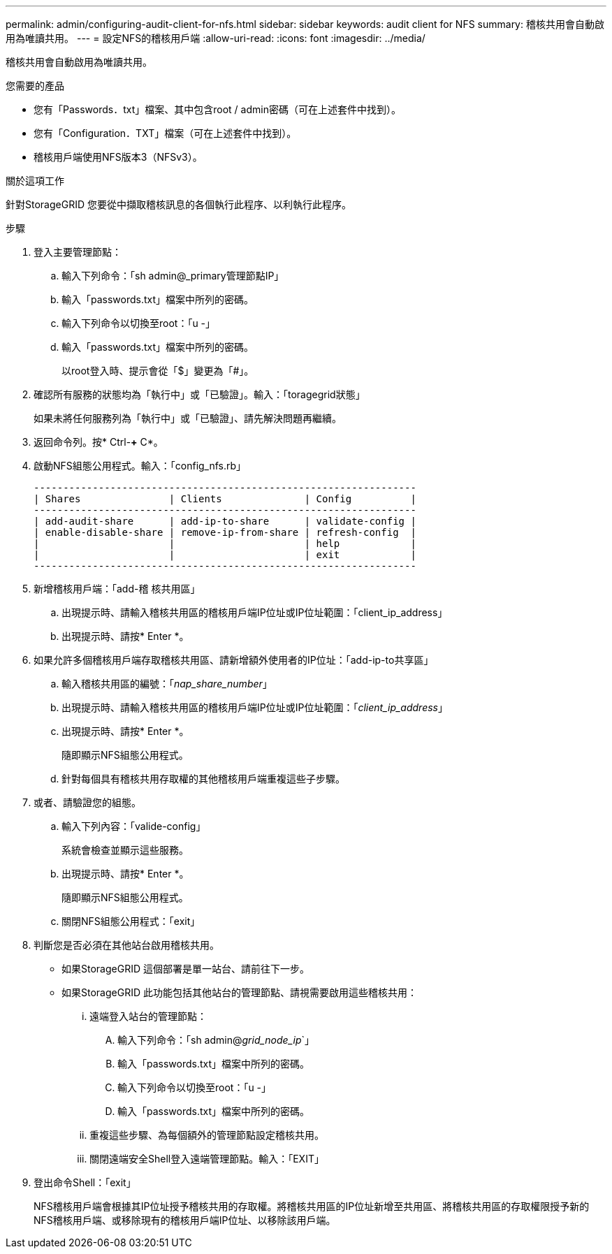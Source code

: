 ---
permalink: admin/configuring-audit-client-for-nfs.html 
sidebar: sidebar 
keywords: audit client for NFS 
summary: 稽核共用會自動啟用為唯讀共用。 
---
= 設定NFS的稽核用戶端
:allow-uri-read: 
:icons: font
:imagesdir: ../media/


[role="lead"]
稽核共用會自動啟用為唯讀共用。

.您需要的產品
* 您有「Passwords．txt」檔案、其中包含root / admin密碼（可在上述套件中找到）。
* 您有「Configuration．TXT」檔案（可在上述套件中找到）。
* 稽核用戶端使用NFS版本3（NFSv3）。


.關於這項工作
針對StorageGRID 您要從中擷取稽核訊息的各個執行此程序、以利執行此程序。

.步驟
. 登入主要管理節點：
+
.. 輸入下列命令：「sh admin@_primary管理節點IP」
.. 輸入「passwords.txt」檔案中所列的密碼。
.. 輸入下列命令以切換至root：「u -」
.. 輸入「passwords.txt」檔案中所列的密碼。
+
以root登入時、提示會從「$」變更為「#」。



. 確認所有服務的狀態均為「執行中」或「已驗證」。輸入：「toragegrid狀態」
+
如果未將任何服務列為「執行中」或「已驗證」、請先解決問題再繼續。

. 返回命令列。按* Ctrl-*+* C*。
. 啟動NFS組態公用程式。輸入：「config_nfs.rb」
+
[listing]
----

-----------------------------------------------------------------
| Shares               | Clients              | Config          |
-----------------------------------------------------------------
| add-audit-share      | add-ip-to-share      | validate-config |
| enable-disable-share | remove-ip-from-share | refresh-config  |
|                      |                      | help            |
|                      |                      | exit            |
-----------------------------------------------------------------
----
. 新增稽核用戶端：「add-稽 核共用區」
+
.. 出現提示時、請輸入稽核共用區的稽核用戶端IP位址或IP位址範圍：「client_ip_address」
.. 出現提示時、請按* Enter *。


. 如果允許多個稽核用戶端存取稽核共用區、請新增額外使用者的IP位址：「add-ip-to共享區」
+
.. 輸入稽核共用區的編號：「_nap_share_number_」
.. 出現提示時、請輸入稽核共用區的稽核用戶端IP位址或IP位址範圍：「_client_ip_address_」
.. 出現提示時、請按* Enter *。
+
隨即顯示NFS組態公用程式。

.. 針對每個具有稽核共用存取權的其他稽核用戶端重複這些子步驟。


. 或者、請驗證您的組態。
+
.. 輸入下列內容：「valide-config」
+
系統會檢查並顯示這些服務。

.. 出現提示時、請按* Enter *。
+
隨即顯示NFS組態公用程式。

.. 關閉NFS組態公用程式：「exit」


. 判斷您是否必須在其他站台啟用稽核共用。
+
** 如果StorageGRID 這個部署是單一站台、請前往下一步。
** 如果StorageGRID 此功能包括其他站台的管理節點、請視需要啟用這些稽核共用：
+
... 遠端登入站台的管理節點：
+
.... 輸入下列命令：「sh admin@_grid_node_ip_`」
.... 輸入「passwords.txt」檔案中所列的密碼。
.... 輸入下列命令以切換至root：「u -」
.... 輸入「passwords.txt」檔案中所列的密碼。


... 重複這些步驟、為每個額外的管理節點設定稽核共用。
... 關閉遠端安全Shell登入遠端管理節點。輸入：「EXIT」




. 登出命令Shell：「exit」
+
NFS稽核用戶端會根據其IP位址授予稽核共用的存取權。將稽核共用區的IP位址新增至共用區、將稽核共用區的存取權限授予新的NFS稽核用戶端、或移除現有的稽核用戶端IP位址、以移除該用戶端。


